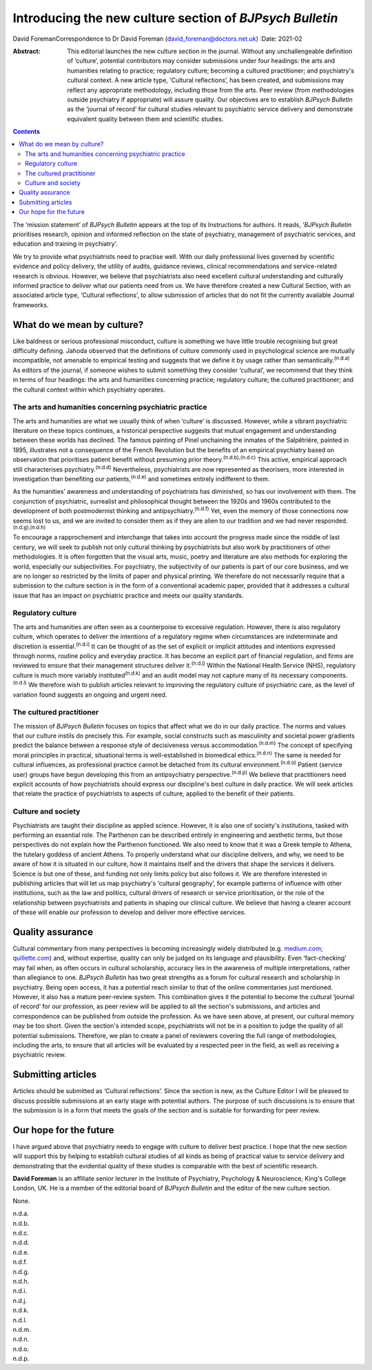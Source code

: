 =========================================================
Introducing the new culture section of *BJPsych Bulletin*
=========================================================

David ForemanCorrespondence to Dr David Foreman
(david_foreman@doctors.net.uk)
:Date: 2021-02

:Abstract:
   This editorial launches the new culture section in the journal.
   Without any unchallengeable definition of ‘culture’, potential
   contributors may consider submissions under four headings: the arts
   and humanities relating to practice; regulatory culture; becoming a
   cultured practitioner; and psychiatry's cultural context. A new
   article type, ‘Cultural reflections’, has been created, and
   submissions may reflect any appropriate methodology, including those
   from the arts. Peer review (from methodologies outside psychiatry if
   appropriate) will assure quality. Our objectives are to establish
   *BJPsych Bulletin* as the ‘journal of record’ for cultural studies
   relevant to psychiatric service delivery and demonstrate equivalent
   quality between them and scientific studies.


.. contents::
   :depth: 3
..

The ‘mission statement’ of *BJPsych Bulletin* appears at the top of its
Instructions for authors. It reads, ‘\ *BJPsych Bulletin* prioritises
research, opinion and informed reflection on the state of psychiatry,
management of psychiatric services, and education and training in
psychiatry’.

We try to provide what psychiatrists need to practise well. With our
daily professional lives governed by scientific evidence and policy
delivery, the utility of audits, guidance reviews, clinical
recommendations and service-related research is obvious. However, we
believe that psychiatrists also need excellent cultural understanding
and culturally informed practice to deliver what our patients need from
us. We have therefore created a new Cultural Section, with an associated
article type, ‘Cultural reflections’, to allow submission of articles
that do not fit the currently available Journal frameworks.

.. _sec1:

What do we mean by culture?
===========================

Like baldness or serious professional misconduct, culture is something
we have little trouble recognising but great difficulty defining. Jahoda
observed that the definitions of culture commonly used in psychological
science are mutually incompatible, not amenable to empirical testing and
suggests that we define it by usage rather than
semantically.\ :sup:`(n.d.a)` As editors of the journal, if someone
wishes to submit something they consider ‘cultural’, we recommend that
they think in terms of four headings: the arts and humanities concerning
practice; regulatory culture; the cultured practitioner; and the
cultural context within which psychiatry operates.

.. _sec1-1:

The arts and humanities concerning psychiatric practice
-------------------------------------------------------

The arts and humanities are what we usually think of when ‘culture’ is
discussed. However, while a vibrant psychiatric literature on these
topics continues, a historical perspective suggests that mutual
engagement and understanding between these worlds has declined. The
famous painting of Pinel unchaining the inmates of the Salpêtrière,
painted in 1895, illustrates not a consequence of the French Revolution
but the benefits of an empirical psychiatry based on observation that
prioritises patient benefit without presuming prior
theory.\ :sup:`(n.d.b),(n.d.c)` This active, empirical approach still
characterises psychiatry.\ :sup:`(n.d.d)` Nevertheless, psychiatrists
are now represented as theorisers, more interested in investigation than
benefiting our patients,\ :sup:`(n.d.e)` and sometimes entirely
indifferent to them.

As the humanities’ awareness and understanding of psychiatrists has
diminished, so has our involvement with them. The conjunction of
psychiatric, surrealist and philosophical thought between the 1920s and
1960s contributed to the development of both postmodernist thinking and
antipsychiatry.\ :sup:`(n.d.f)` Yet, even the memory of those
connections now seems lost to us, and we are invited to consider them as
if they are alien to our tradition and we had never
responded.\ :sup:`(n.d.g),(n.d.h)`

To encourage a rapprochement and interchange that takes into account the
progress made since the middle of last century, we will seek to publish
not only cultural thinking by psychiatrists but also work by
practitioners of other methodologies. It is often forgotten that the
visual arts, music, poetry and literature are also methods for exploring
the world, especially our subjectivities. For psychiatry, the
subjectivity of our patients is part of our core business, and we are no
longer so restricted by the limits of paper and physical printing. We
therefore do not necessarily require that a submission to the culture
section is in the form of a conventional academic paper, provided that
it addresses a cultural issue that has an impact on psychiatric practice
and meets our quality standards.

.. _sec1-2:

Regulatory culture
------------------

The arts and humanities are often seen as a counterpoise to excessive
regulation. However, there is also regulatory culture, which operates to
deliver the intentions of a regulatory regime when circumstances are
indeterminate and discretion is essential.\ :sup:`(n.d.i)` It can be
thought of as the set of explicit or implicit attitudes and intentions
expressed through norms, routine policy and everyday practice. It has
become an explicit part of financial regulation, and firms are reviewed
to ensure that their management structures deliver it.\ :sup:`(n.d.j)`
Within the National Health Service (NHS), regulatory culture is much
more variably instituted\ :sup:`(n.d.k)` and an audit model may not
capture many of its necessary components.\ :sup:`(n.d.l)` We therefore
wish to publish articles relevant to improving the regulatory culture of
psychiatric care, as the level of variation found suggests an ongoing
and urgent need.

.. _sec1-3:

The cultured practitioner
-------------------------

The mission of *BJPsych Bulletin* focuses on topics that affect what we
do in our daily practice. The norms and values that our culture instils
do precisely this. For example, social constructs such as masculinity
and societal power gradients predict the balance between a response
style of decisiveness versus accommodation.\ :sup:`(n.d.m)` The concept
of specifying moral principles in practical, situational terms is
well-established in biomedical ethics.\ :sup:`(n.d.n)` The same is
needed for cultural influences, as professional practice cannot be
detached from its cultural environment.\ :sup:`(n.d.o)` Patient (service
user) groups have begun developing this from an antipsychiatry
perspective.\ :sup:`(n.d.p)` We believe that practitioners need explicit
accounts of how psychiatrists should express our discipline's best
culture in daily practice. We will seek articles that relate the
practice of psychiatrists to aspects of culture, applied to the benefit
of their patients.

.. _sec1-4:

Culture and society
-------------------

Psychiatrists are taught their discipline as applied science. However,
it is also one of society's institutions, tasked with performing an
essential role. The Parthenon can be described entirely in engineering
and aesthetic terms, but those perspectives do not explain how the
Parthenon functioned. We also need to know that it was a Greek temple to
Athena, the tutelary goddess of ancient Athens. To properly understand
what our discipline delivers, and why, we need to be aware of how it is
situated in our culture, how it maintains itself and the drivers that
shape the services it delivers. Science is but one of these, and funding
not only limits policy but also follows it. We are therefore interested
in publishing articles that will let us map psychiatry's ‘cultural
geography’, for example patterns of influence with other institutions,
such as the law and politics, cultural drivers of research or service
prioritisation, or the role of the relationship between psychiatrists
and patients in shaping our clinical culture. We believe that having a
clearer account of these will enable our profession to develop and
deliver more effective services.

.. _sec2:

Quality assurance
=================

Cultural commentary from many perspectives is becoming increasingly
widely distributed (e.g. `medium.com <https://medium.com>`__;
`quillette.com <https://quillette.com>`__) and, without expertise,
quality can only be judged on its language and plausibility. Even
‘fact-checking’ may fail when, as often occurs in cultural scholarship,
accuracy lies in the awareness of multiple interpretations, rather than
allegiance to one. *BJPsych Bulletin* has two great strengths as a forum
for cultural research and scholarship in psychiatry. Being open access,
it has a potential reach similar to that of the online commentaries just
mentioned. However, it also has a mature peer-review system. This
combination gives it the potential to become the cultural ‘journal of
record’ for our profession, as peer review will be applied to all the
section's submissions, and articles and correspondence can be published
from outside the profession. As we have seen above, at present, our
cultural memory may be too short. Given the section's intended scope,
psychiatrists will not be in a position to judge the quality of all
potential submissions. Therefore, we plan to create a panel of reviewers
covering the full range of methodologies, including the arts, to ensure
that all articles will be evaluated by a respected peer in the field, as
well as receiving a psychiatric review.

.. _sec3:

Submitting articles
===================

Articles should be submitted as ‘Cultural reflections’. Since the
section is new, as the Culture Editor I will be pleased to discuss
possible submissions at an early stage with potential authors. The
purpose of such discussions is to ensure that the submission is in a
form that meets the goals of the section and is suitable for forwarding
for peer review.

.. _sec4:

Our hope for the future
=======================

I have argued above that psychiatry needs to engage with culture to
deliver best practice. I hope that the new section will support this by
helping to establish cultural studies of all kinds as being of practical
value to service delivery and demonstrating that the evidential quality
of these studies is comparable with the best of scientific research.

**David Foreman** is an affiliate senior lecturer in the Institute of
Psychiatry, Psychology & Neuroscience, King's College London, UK. He is
a member of the editorial board of *BJPsych Bulletin* and the editor of
the new culture section.

None.

.. container:: references csl-bib-body hanging-indent
   :name: refs

   .. container:: csl-entry
      :name: ref-ref1

      n.d.a.

   .. container:: csl-entry
      :name: ref-ref2

      n.d.b.

   .. container:: csl-entry
      :name: ref-ref3

      n.d.c.

   .. container:: csl-entry
      :name: ref-ref4

      n.d.d.

   .. container:: csl-entry
      :name: ref-ref5

      n.d.e.

   .. container:: csl-entry
      :name: ref-ref6

      n.d.f.

   .. container:: csl-entry
      :name: ref-ref7

      n.d.g.

   .. container:: csl-entry
      :name: ref-ref8

      n.d.h.

   .. container:: csl-entry
      :name: ref-ref9

      n.d.i.

   .. container:: csl-entry
      :name: ref-ref10

      n.d.j.

   .. container:: csl-entry
      :name: ref-ref11

      n.d.k.

   .. container:: csl-entry
      :name: ref-ref12

      n.d.l.

   .. container:: csl-entry
      :name: ref-ref13

      n.d.m.

   .. container:: csl-entry
      :name: ref-ref14

      n.d.n.

   .. container:: csl-entry
      :name: ref-ref15

      n.d.o.

   .. container:: csl-entry
      :name: ref-ref16

      n.d.p.

